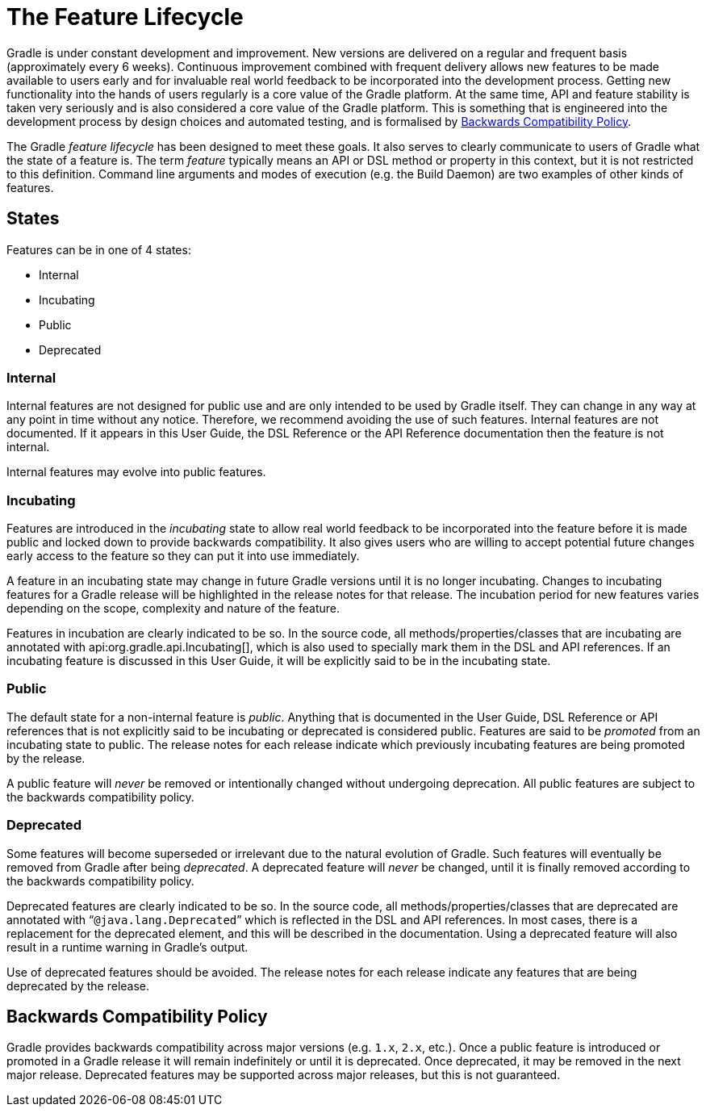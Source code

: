 // Copyright 2017 the original author or authors.
//
// Licensed under the Apache License, Version 2.0 (the "License");
// you may not use this file except in compliance with the License.
// You may obtain a copy of the License at
//
//      http://www.apache.org/licenses/LICENSE-2.0
//
// Unless required by applicable law or agreed to in writing, software
// distributed under the License is distributed on an "AS IS" BASIS,
// WITHOUT WARRANTIES OR CONDITIONS OF ANY KIND, either express or implied.
// See the License for the specific language governing permissions and
// limitations under the License.

[appendix]
[[feature_lifecycle]]
= The Feature Lifecycle

Gradle is under constant development and improvement. New versions are delivered on a regular and frequent basis (approximately every 6 weeks). Continuous improvement combined with frequent delivery allows new features to be made available to users early and for invaluable real world feedback to be incorporated into the development process. Getting new functionality into the hands of users regularly is a core value of the Gradle platform. At the same time, API and feature stability is taken very seriously and is also considered a core value of the Gradle platform. This is something that is engineered into the development process by design choices and automated testing, and is formalised by <<backwards_compatibility>>.

The Gradle _feature lifecycle_ has been designed to meet these goals. It also serves to clearly communicate to users of Gradle what the state of a feature is. The term _feature_ typically means an API or DSL method or property in this context, but it is not restricted to this definition. Command line arguments and modes of execution (e.g. the Build Daemon) are two examples of other kinds of features.


[[sec:states]]
== States

Features can be in one of 4 states:

* Internal
* Incubating
* Public
* Deprecated


[[sec:internal]]
=== Internal

Internal features are not designed for public use and are only intended to be used by Gradle itself. They can change in any way at any point in time without any notice. Therefore, we recommend avoiding the use of such features. Internal features are not documented. If it appears in this User Guide, the DSL Reference or the API Reference documentation then the feature is not internal.

Internal features may evolve into public features.

[[sec:incubating_state]]
=== Incubating

Features are introduced in the _incubating_ state to allow real world feedback to be incorporated into the feature before it is made public and locked down to provide backwards compatibility. It also gives users who are willing to accept potential future changes early access to the feature so they can put it into use immediately.

A feature in an incubating state may change in future Gradle versions until it is no longer incubating. Changes to incubating features for a Gradle release will be highlighted in the release notes for that release. The incubation period for new features varies depending on the scope, complexity and nature of the feature.

Features in incubation are clearly indicated to be so. In the source code, all methods/properties/classes that are incubating are annotated with api:org.gradle.api.Incubating[], which is also used to specially mark them in the DSL and API references. If an incubating feature is discussed in this User Guide, it will be explicitly said to be in the incubating state.

[[sec:public]]
=== Public

The default state for a non-internal feature is _public_. Anything that is documented in the User Guide, DSL Reference or API references that is not explicitly said to be incubating or deprecated is considered public. Features are said to be _promoted_ from an incubating state to public. The release notes for each release indicate which previously incubating features are being promoted by the release.

A public feature will _never_ be removed or intentionally changed without undergoing deprecation. All public features are subject to the backwards compatibility policy.

[[sec:deprecated]]
=== Deprecated

Some features will become superseded or irrelevant due to the natural evolution of Gradle. Such features will eventually be removed from Gradle after being _deprecated_. A deprecated feature will _never_ be changed, until it is finally removed according to the backwards compatibility policy.

Deprecated features are clearly indicated to be so. In the source code, all methods/properties/classes that are deprecated are annotated with “`@java.lang.Deprecated`” which is reflected in the DSL and API references. In most cases, there is a replacement for the deprecated element, and this will be described in the documentation. Using a deprecated feature will also result in a runtime warning in Gradle's output.

Use of deprecated features should be avoided. The release notes for each release indicate any features that are being deprecated by the release.

[[backwards_compatibility]]
== Backwards Compatibility Policy

Gradle provides backwards compatibility across major versions (e.g. `1.x`, `2.x`, etc.). Once a public feature is introduced or promoted in a Gradle release it will remain indefinitely or until it is deprecated. Once deprecated, it may be removed in the next major release. Deprecated features may be supported across major releases, but this is not guaranteed.
